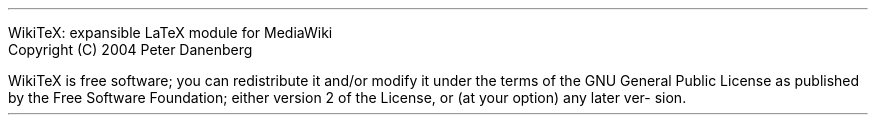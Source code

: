.LP
WikiTeX: expansible LaTeX module for MediaWiki
.br
Copyright (C) 2004  Peter Danenberg
.PP
WikiTeX  is  free  software;  you  can  redistribute it
and/or modify it under the terms of the GNU  General  Public
License as published by the Free Software Foundation; either
version 2 of the License, or (at your option) any later ver-
sion.
